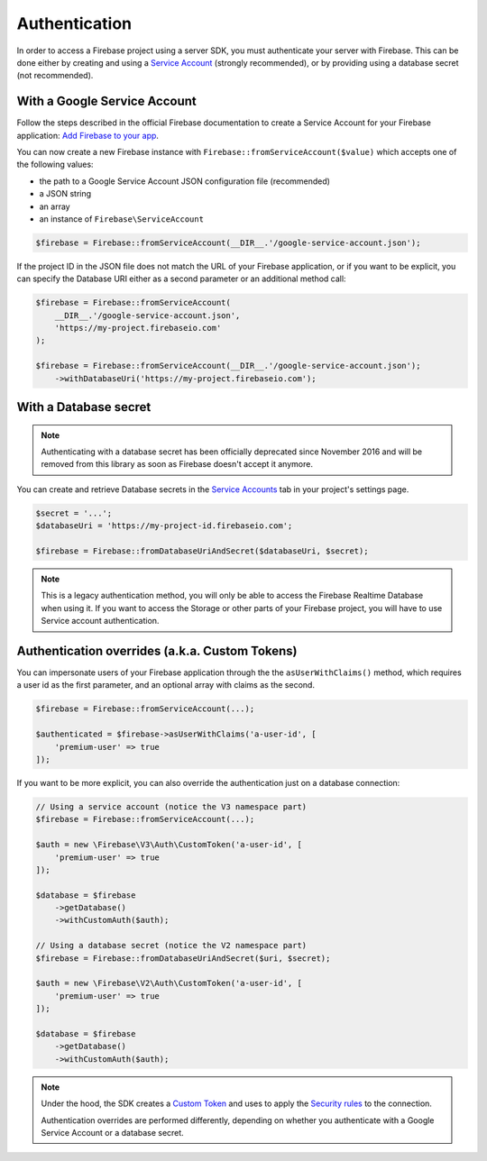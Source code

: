 ##############
Authentication
##############

In order to access a Firebase project using a server SDK, you must authenticate your server with Firebase. This
can be done either by creating and using a
`Service Account <https://developers.google.com/identity/protocols/OAuth2ServiceAccount>`_ (strongly
recommended), or by providing using a database secret (not recommended).

*****************************
With a Google Service Account
*****************************

Follow the steps described in the official Firebase documentation to create a Service Account for your Firebase
application: `Add Firebase to your app <https://firebase.google.com/docs/server/setup#add_firebase_to_your_app>`_.

You can now create a new Firebase instance with ``Firebase::fromServiceAccount($value)`` which accepts one of the
following values:

- the path to a Google Service Account JSON configuration file (recommended)
- a JSON string
- an array
- an instance of ``Firebase\ServiceAccount``

.. code-block:: php

    $firebase = Firebase::fromServiceAccount(__DIR__.'/google-service-account.json');

If the project ID in the JSON file does not match the URL of your Firebase application, or if you want to
be explicit, you can specify the Database URI either as a second parameter or an additional method call:

.. code-block:: php

    $firebase = Firebase::fromServiceAccount(
        __DIR__.'/google-service-account.json',
        'https://my-project.firebaseio.com'
    );

    $firebase = Firebase::fromServiceAccount(__DIR__.'/google-service-account.json');
        ->withDatabaseUri('https://my-project.firebaseio.com');


**********************
With a Database secret
**********************

.. note::

    Authenticating with a database secret has been officially deprecated since November 2016 and will
    be removed from this library as soon as Firebase doesn't accept it anymore.

You can create and retrieve Database secrets in the
`Service Accounts <https://console.firebase.google.com/project/_/settings/serviceaccounts/adminsdk>`_
tab in your project's settings page.

.. code-block:: php

    $secret = '...';
    $databaseUri = 'https://my-project-id.firebaseio.com';

    $firebase = Firebase::fromDatabaseUriAndSecret($databaseUri, $secret);

.. note::
    This is a legacy authentication method, you will only be able to access the Firebase Realtime Database
    when using it. If you want to access the Storage or other parts of your Firebase project, you will
    have to use Service account authentication.

***********************************************
Authentication overrides (a.k.a. Custom Tokens)
***********************************************

You can impersonate users of your Firebase application through the the ``asUserWithClaims()`` method, which requires
a user id as the first parameter, and an optional array with claims as the second.

.. code-block:: php

    $firebase = Firebase::fromServiceAccount(...);

    $authenticated = $firebase->asUserWithClaims('a-user-id', [
        'premium-user' => true
    ]);

If you want to be more explicit, you can also override the authentication just on a database connection:

.. code-block:: php

    // Using a service account (notice the V3 namespace part)
    $firebase = Firebase::fromServiceAccount(...);

    $auth = new \Firebase\V3\Auth\CustomToken('a-user-id', [
        'premium-user' => true
    ]);

    $database = $firebase
        ->getDatabase()
        ->withCustomAuth($auth);

    // Using a database secret (notice the V2 namespace part)
    $firebase = Firebase::fromDatabaseUriAndSecret($uri, $secret);

    $auth = new \Firebase\V2\Auth\CustomToken('a-user-id', [
        'premium-user' => true
    ]);

    $database = $firebase
        ->getDatabase()
        ->withCustomAuth($auth);

.. note::
    Under the hood, the SDK creates a
    `Custom Token <https://firebase.google.com/docs/auth/server/create-custom-tokens>`_ and uses to apply
    the `Security rules <https://firebase.google.com/docs/database/security/>`_ to the connection.

    Authentication overrides are performed differently, depending on whether you authenticate with a
    Google Service Account or a database secret.
